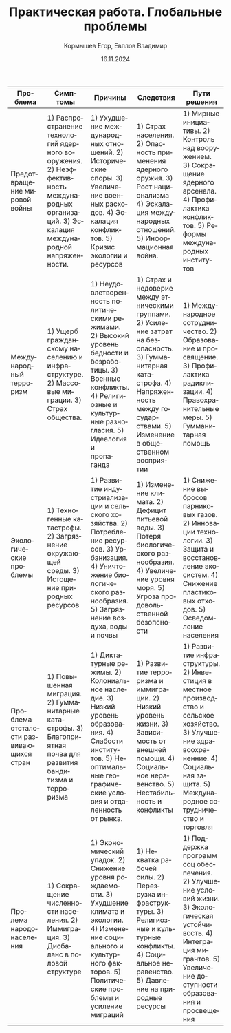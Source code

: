 #+TITLE: Практическая работа. Глобальные проблемы
#+AUTHOR: Кормышев Егор, Евплов Владимир
#+DATE: 16.11.2024
#+LANGUAGE: ru
#+LaTeX_HEADER: \usepackage[russian]{babel}

| Проблема                                | Симптомы                                                                                                                                   | Причины                                                                                                                                                                                 | Следствия                                                                                                                                                                                      | Пути решения                                                                                                                                                                           |
|-----------------------------------------+--------------------------------------------------------------------------------------------------------------------------------------------+-----------------------------------------------------------------------------------------------------------------------------------------------------------------------------------------+------------------------------------------------------------------------------------------------------------------------------------------------------------------------------------------------+----------------------------------------------------------------------------------------------------------------------------------------------------------------------------------------|
| Предотвращение мировой войны            | 1) Распространение технологий ядерного вооружения. 2) Неэффективность международных организаций. 3) Эскалация международной напряженности. | 1) Ухудшение международных отношений. 2) Исторические споры. 3) Увеличение военных расходов. 4) Эскалация конфликтов. 5) Кризис экологии и ресурсов                                     | 1) Страх населения. 2) Опасность применения ядерного оружия. 3) Рост национализма 4) Эскалация международных отношений. 5) Информационная война.                                               | 1) Мирные инициативы. 2) Контроль над вооружением. 3) Сокращение ядерного арсенала. 4) Профилактика конфликтов. 5) Реформы международных институтов                                    |
| Международный терроризм                 | 1) Ущерб гражданскому населению и инфраструктуре. 2) Массовые миграции. 3) Страх общества.                                                 | 1) Неудовлетворенность политическими режимами. 2) Высокий уровень бедности и безработицы. 3) Военные конфликты. 4) Религиозные и культурные разногласия. 5) Идеалогия и пропаганда      | 1) Страх и недоверие между этническими группами. 2) Усиление затрат на безопасность. 3) Гумманитарная катастрофа. 4) Напряженность между государствами. 5) Изменение в общественном восприятии | 1) Международное сотрудничество. 2) Образование и просвящение. 3) Профилактика радиклизации. 4) Правохранительные меры. 5) Гумманитарная помощь                                        |
| Экологические проблемы                  | 1) Техногенные катастрофы. 2) Загрязнение окружающей среды. 3) Истощение природных ресурсов                                                | 1) Развитие индустриализации и сельского хозяйства. 2) Потребление ресурсов. 3) Урбанизация. 4) Уничтожение биологического разнообразия. 5) Загрязнение воздуха, воды и почвы           | 1) Изменение климата. 2) Дефицит питьевой воды. 3) Потеря биологического разнообразия. 4) Увеличение уровня моря. 5) Угроза продовольственной безопсности                                      | 1) Снижение выбросов парниковых газов. 2) Инновации технологии. 3) Защита и восстановление экосистем. 4) Снижение пластиковых отходов. 5) Осведомление населения                       |
| Проблема отсталости развивающихся стран | 1) Повышенная миграция. 2) Гумманитарные катастрофы. 3) Благоприятная почва для развития бандитизма и терроризма                           | 1) Диктатурные режимы. 2) Колониальное наследие. 3) Низкий уровень образования. 4) Слабости институтов. 5) Неоптимальные географические условия и отдаленность от рынка.                | 1) Развитие терроризма и иммиграции. 2) Низкий уровень жизни. 3) Зависимость от внешней помощи. 4) Социальное неравенство. 5) Нестабильность и конфликты                                       | 1) Развитие инфраструктуры. 2) Инвестиция в местное производство и сельское хозяйство. 3) Улучшение здравоохраненние. 4) Социальная защита. 5) Международное сотрудничество и торговля |
| Пролема народонаселения                 | 1) Сокращение численности населения. 2) Иммиграция. 3) Дисбаланс в половой структуре                                                       | 1) Экономический упадок. 2) Снижение уровня рождаемости. 3) Ухудшение климата и экологии. 4) Изменение социального и культурного факторов. 5) Политические проблемы и усиление миграций | 1) Нехватка рабочей силы. 2) Перезрузка инфраструктуры. 3) Религиозные и культурные конфликты. 4) Социальное неравенство. 5) Давление на природные ресурсы                                     | 1) Поддержка программ соц обеспечения. 2) Улучшение условий жизни. 3) Экологическая устойчивость. 4) Интеграция мигрантов. 5) Увеличение доступности образования и просвещения         |
